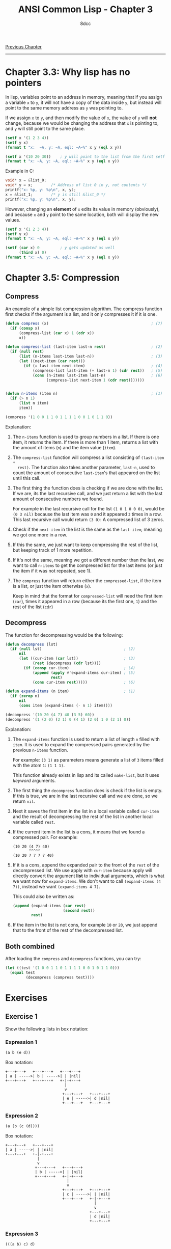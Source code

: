 #+title: ANSI Common Lisp - Chapter 3
#+options: toc:nil
#+property: header-args:lisp :tangle acl-chapter3.lisp :comments link
#+auto_tangle: t
#+author: 8dcc

[[file:acl-chapter2.org][Previous Chapter]]

-----

#+TOC: headlines 2

* Chapter 3.3: Why lisp has no pointers
In lisp, variables point to an address in memory, meaning that if you assign a
variable =x= to =y=, it will not have a copy of the data inside =y=, but instead will
point to the same memory address as =y= was pointing to.

If we assign =x= to =y=, and then modify the value of =x=, the value of =y= will *not*
change, because we would be changing the address that =x= is pointing to, and =y=
will still point to the same place.

#+begin_src lisp :results output
(setf x '(1 2 3 4))
(setf y x)
(format t "x:  ~A, y: ~A, eql: ~A~%" x y (eql x y))

(setf x '(10 20 30))    ; y will point to the list from the first setf
(format t "x: ~A, y: ~A, eql: ~A~%" x y (eql x y))
#+end_src

#+RESULTS:
: x:  (1 2 3 4), y: (1 2 3 4), eql: T
: x: (10 20 30), y: (1 2 3 4), eql: NIL

Example in C:

#+begin_src c
void* x = &list_0;
void* y = x;        /* Address of list 0 in y, not contents */
printf("x: %p, y: %p\n", x, y);
x = &list_1;        /* y is still &list_0 */
printf("x: %p, y: %p\n", x, y);
#+end_src

However, changing an *element* of =x= edits its value in memory (obviously), and
because =x= and =y= point to the same location, both will display the new values.

#+begin_src lisp :results output
(setf x '(1 2 3 4))
(setf y x)
(format t "x: ~A, y: ~A, eql: ~A~%" x y (eql x y))

(setf (car x) 0         ; y gets updated as well
      (third x) 0)
(format t "x: ~A, y: ~A, eql: ~A~%" x y (eql x y))
#+end_src

#+RESULTS:
: x: (1 2 3 4), y: (1 2 3 4), eql: T
: x: (0 2 0 4), y: (0 2 0 4), eql: T

* Chapter 3.5: Compression
** Compress
An example of a simple list compression algorithm. The compress function first
checks if the argument is a list, and it only compresses it if it is one.

#+begin_src lisp
(defun compress (x)                                             ; (7)
  (if (consp x)
      (compress-list (car x) 1 (cdr x))
      x))

(defun compress-list (last-item last-n rest)                    ; (2)
  (if (null rest)
      (list (n-items last-item last-n))                         ; (3)
      (let ((next-item (car rest)))
        (if (= last-item next-item)                             ; (4)
            (compress-list last-item (+ last-n 1) (cdr rest))   ; (5)
            (cons (n-items last-item last-n)                    ; (6)
                  (compress-list next-item 1 (cdr rest)))))))


(defun n-items (item n)                                         ; (1)
  (if (> n 1)
      (list n item)
      item))

(compress '(1 0 0 1 1 0 1 1 1 1 0 0 1 0 1 1 0))
#+end_src

#+RESULTS:
: (1 (2 0) (2 1) 0 (4 1) (2 0) 1 0 (2 1) 0)

Explanation:
1. The =n-items= function is used to group numbers in a list. If there is one
   item, it returns the item. If there is more than 1 item, returns a list with
   the amount of items (=n=) and the item value (=item=).

2. The =compress-list= function will compress a list consisting of =(last-item +
   rest)=. The function also takes another parameter, =last-n=, used to count the
   amount of consecutive =last-item='s that appeared on the list until this call.

3. The first thing the function does is checking if we are done with the list.
   If we are, its the last recursive call, and we just return a list with the
   last  amount of consecutive numbers we found.

   For example in the last recursive call for the list =(1 0 1 0 0 0)=, would be
   =(0 3 nil)= because the last item was =0= and it appeared =3= times in a row. This
   last recursive call would return =(3 0)=: A compressed list of 3 zeros.

4. Check if the =next-item= in the list is the same as the =last-item=, meaning we
   got one more in a row.

5. If this the same, we just want to keep compressing the rest of the list, but
   keeping track of 1 more repetition.

6. If it's not the same, meaning we got a different number than the last, we
   want to call =n-items= to get the compressed list for the last items (or just
   the item if it was not repeated, see 1).

7. The =compress= function will return either the =compressed-list=, if the item is
   a list, or just the item otherwise (=x=).

   Keep in mind that the format for =compressed-list= will need the first item
   (=car=), times it appeared in a row (because its the first one, =1=) and the rest
   of the list (=cdr=)

** Decompress
The function for decompressing would be the following:

#+begin_src lisp
(defun decompress (lst)
  (if (null lst)                                    ; (2)
      nil
      (let ((cur-item (car lst))                    ; (3)
            (rest (decompress (cdr lst))))
        (if (consp cur-item)                        ; (4)
            (append (apply #'expand-items cur-item) ; (5)
                    rest)
            (cons cur-item rest)))))                ; (6)

(defun expand-items (n item)                        ; (1)
  (if (zerop n)
      nil
      (cons item (expand-items (- n 1) item))))

(decompress '(10 20 (4 7) 40 (3 5) 60))
(decompress '(1 (2 0) (2 1) 0 (4 1) (2 0) 1 0 (2 1) 0))
#+end_src

#+RESULTS:
| 1 | 0 | 0 | 1 | 1 | 0 | 1 | 1 | 1 | 1 | 0 | 0 | 1 | 0 | 1 | 1 | 0 |

Explanation:
1. The =expand-items= function is used to return a list of length =n= filled with
   =item=. It is used to expand the compressed pairs generated by the previous
   =n-items= function.

   For example: =(3 1)= as parameters means generate a list of =3= items filled with
   the atom =1=: =(1 1 1)=.

   This function already exists in lisp and its called ~make-list~, but it uses
   /keyword/ arguments.

2. The first thing the =decompress= function does is check if the list is empty.
   If this is true, we are in the last recursive call and we are done, so we
   return =nil=.

3. Next it saves the first item in the list in a local variable called =cur-item=
   and the result of decompressing the rest of the list in another local
   variable called =rest=.

4. If the current item in the list is a cons, it means that we found a
   compressed pair. For example:

   #+begin_src
   (10 20 (4 7) 40)
          ^^^^^
   (10 20 7 7 7 7 40)
   #+end_src

5. If it is a cons, append the expanded pair to the front of the =rest= of the
   decompressed list. We use apply with =cur-item= because apply will directly
   convert the argument *list* to individual arguments, which is what we want now
   for =expand-items=. We don't want to call =(expand-items (4 7))=, instead we want
   =(expand-items 4 7)=.

   This could also be written as:

   #+begin_src lisp
(append (expand-items (car rest)
                      (second rest))
        rest)
   #+end_src

6. If the item in the list is not cons, for example =10= or =20=, we just append
   that to the front of the rest of the decompressed list.

** Both combined

After loading the =compress= and =decompress= functions, you can try:

#+begin_src lisp
(let ((test '(1 0 0 1 1 0 1 1 1 1 0 0 1 0 1 1 0)))
  (equal test
         (decompress (compress test))))
#+end_src

#+RESULTS:
: T
* Exercises
** Exercise 1
Show the following lists in box notation:

*** Expression 1
#+begin_src lisp
(a b (e d))
#+end_src

Box notation:

#+begin_src
+---+---+   +---+---+   +---+---+
| a | ----->| b | ----->| | |nil|
+---+---+   +---+---+   +-|-+---+
                          |
                          v
                         +---+---+   +---+---+
                         | e | ----->| d |nil|
                         +---+---+   +---+---+
#+end_src

*** Expression 2
#+begin_src lisp
(a (b (c (d))))
#+end_src

Box notation:

#+begin_src
+---+---+   +---+---+
| a | ----->| | |nil|
+---+---+   +-|-+---+
              |
              v
             +---+---+   +---+---+
             | b | ----->| | |nil|
             +---+---+   +-|-+---+
                           |
                           v
                         +---+---+   +---+---+
                         | c | ----->| | |nil|
                         +---+---+   +-|-+---+
                                       |
                                       v
                                     +---+---+
                                     | d |nil|
                                     +---+---+
#+end_src

*** Expression 3
#+begin_src lisp
(((a b) c) d)
#+end_src

Box notation:

#+begin_src
+---+---+   +---+---+
| | | ----->| d |nil|
+-|-+---+   +---+---+
  |
  v
+---+---+   +---+---+
| | | ----->| c |nil|
+-|-+---+   +---+---+
  |
  v
+---+---+   +---+---+
| a | ----->| b |nil|
+---+---+   +---+---+
#+end_src

*** Expression 4
#+begin_src lisp
(a (b . c) . d)
#+end_src

Box notation:

#+begin_src
+---+---+   +---+---+
| a | ----->| | | d |
+---+---+   +-|-+---+
              |
              v
            +---+---+
            | b | c |
            +---+---+
#+end_src

** Exercise 2
Write a version of union that preserves the order of the elements in the
original lists:

#+begin_src lisp
(defun remove-repeated (items lst)
  (if (null items)
      lst
      (let ((cleaned (remove (car items) lst)))
        (remove-repeated (cdr items) cleaned))))

;; (6 5 4 0 4 5 6)
(remove-repeated '(1 2 3)
                 '(6 5 4 3 2 1 0 1 2 3 4 5 6))

(defun new-union (x y)
  (append x (remove-repeated x y)))

;; (6 5 4 0 4 5 6)
(new-union '(a b c) '(b a d ))
#+end_src

#+RESULTS:
| A | B | C | D |
